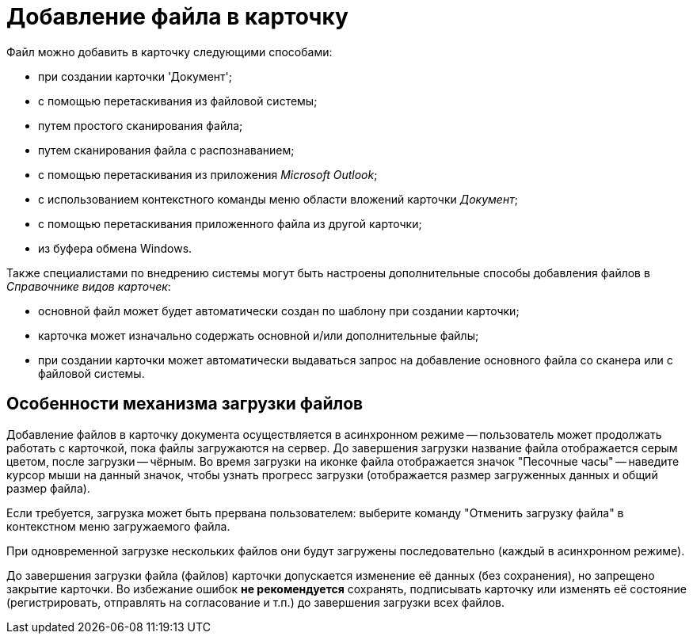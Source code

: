 = Добавление файла в карточку

Файл можно добавить в карточку следующими способами:

* при создании карточки 'Документ';
* с помощью перетаскивания из файловой системы;
* путем простого сканирования файла;
* путем сканирования файла с распознаванием;
* с помощью перетаскивания из приложения _Microsoft Outlook_;
* с использованием контекстного команды меню области вложений карточки _Документ_;
* с помощью перетаскивания приложенного файла из другой карточки;
* из буфера обмена Windows.

Также специалистами по внедрению системы могут быть настроены дополнительные способы добавления файлов в _Справочнике видов карточек_:

* основной файл может будет автоматически создан по шаблону при создании карточки;
* карточка может изначально содержать основной и/или дополнительные файлы;
* при создании карточки может автоматически выдаваться запрос на добавление основного файла со сканера или с файловой системы.

== Особенности механизма загрузки файлов

Добавление файлов в карточку документа осуществляется в асинхронном режиме -- пользователь может продолжать работать с карточкой, пока файлы загружаются на сервер. До завершения загрузки название файла отображается серым цветом, после загрузки -- чёрным. Во время загрузки на иконке файла отображается значок "Песочные часы" -- наведите курсор мыши на данный значок, чтобы узнать прогресс загрузки (отображается размер загруженных данных и общий размер файла).

Если требуется, загрузка может быть прервана пользователем: выберите команду "Отменить загрузку файла" в контекстном меню загружаемого файла.

При одновременной загрузке нескольких файлов они будут загружены последовательно (каждый в асинхронном режиме).

До завершения загрузки файла (файлов) карточки допускается изменение её данных (без сохранения), но запрещено закрытие карточки. Во избежание ошибок *не рекомендуется* сохранять, подписывать карточку или изменять её состояние (регистрировать, отправлять на согласование и т.п.) до завершения загрузки всех файлов.
